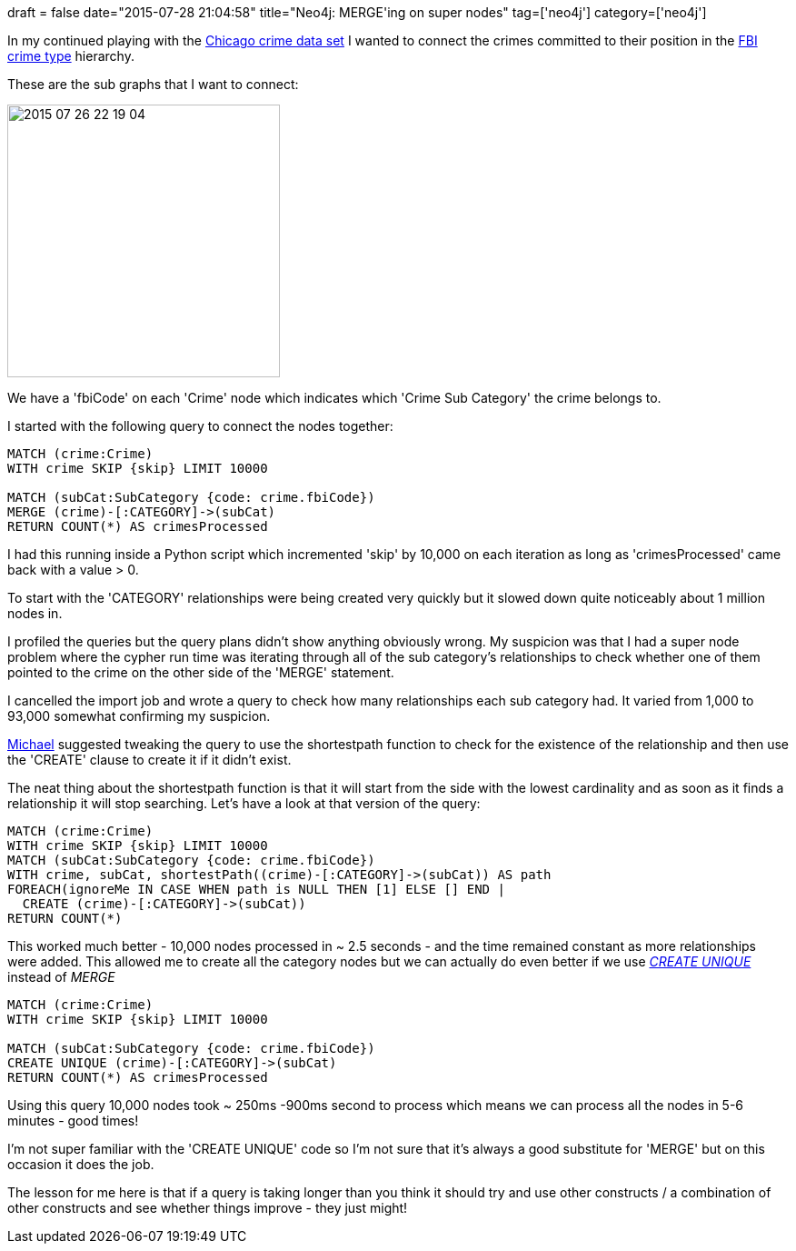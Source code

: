 +++
draft = false
date="2015-07-28 21:04:58"
title="Neo4j: MERGE'ing on super nodes"
tag=['neo4j']
category=['neo4j']
+++

In my continued playing with the https://data.cityofchicago.org/Public-Safety/Crimes-2001-to-present/ijzp-q8t2[Chicago crime data set] I wanted to connect the crimes committed to their position in the http://gis.chicagopolice.org/clearmap_crime_sums/crime_types.html[FBI crime type] hierarchy.

These are the sub graphs that I want to connect:

image::{{<siteurl>}}/uploads/2015/07/2015-07-26_22-19-04.png[2015 07 26 22 19 04,300]

We have a 'fbiCode' on each 'Crime' node which indicates which 'Crime Sub Category' the crime belongs to.

I started with the following query to connect the nodes together:

[source,cypher]
----

MATCH (crime:Crime)
WITH crime SKIP {skip} LIMIT 10000

MATCH (subCat:SubCategory {code: crime.fbiCode})
MERGE (crime)-[:CATEGORY]->(subCat)
RETURN COUNT(*) AS crimesProcessed
----

I had this running inside a Python script which incremented 'skip' by 10,000 on each iteration as long as 'crimesProcessed' came back with a value > 0.

To start with the 'CATEGORY' relationships were being created very quickly but it slowed down quite noticeably about 1 million nodes in.

I profiled the queries but the query plans didn't show anything obviously wrong. My suspicion was that I had a super node problem where the cypher run time was iterating through all of the sub category's relationships to check whether one of them pointed to the crime on the other side of the 'MERGE' statement.

I cancelled the import job and wrote a query to check how many relationships each sub category had. It varied from 1,000 to 93,000 somewhat confirming my suspicion.

https://twitter.com/mesirii[Michael] suggested tweaking the query to use the shortestpath function to check for the existence of the relationship and then use the 'CREATE' clause to create it if it didn't exist.

The neat thing about the shortestpath function is that it will start from the side with the lowest cardinality and as soon as it finds a relationship it will stop searching. Let's have a look at that version of the query:

[source,cypher]
----

MATCH (crime:Crime)
WITH crime SKIP {skip} LIMIT 10000
MATCH (subCat:SubCategory {code: crime.fbiCode})
WITH crime, subCat, shortestPath((crime)-[:CATEGORY]->(subCat)) AS path
FOREACH(ignoreMe IN CASE WHEN path is NULL THEN [1] ELSE [] END |
  CREATE (crime)-[:CATEGORY]->(subCat))
RETURN COUNT(*)
----

This worked much better - 10,000 nodes processed in ~ 2.5 seconds - and the time remained constant as more relationships were added. This allowed me to create all the category nodes but we can actually do even better if we use _http://neo4j.com/docs/stable/query-create-unique.html[CREATE UNIQUE]_ instead of _MERGE_

[source,cypher]
----

MATCH (crime:Crime)
WITH crime SKIP {skip} LIMIT 10000

MATCH (subCat:SubCategory {code: crime.fbiCode})
CREATE UNIQUE (crime)-[:CATEGORY]->(subCat)
RETURN COUNT(*) AS crimesProcessed
----

Using this query 10,000 nodes took ~ 250ms -900ms second to process which means we can process all the nodes in 5-6 minutes - good times!

I'm not super familiar with the 'CREATE UNIQUE' code so I'm not sure that it's always a good substitute for 'MERGE' but on this occasion it does the job.

The lesson for me here is that if a query is taking longer than you think it should try and use other constructs / a combination of other constructs and see whether things improve - they just might!

